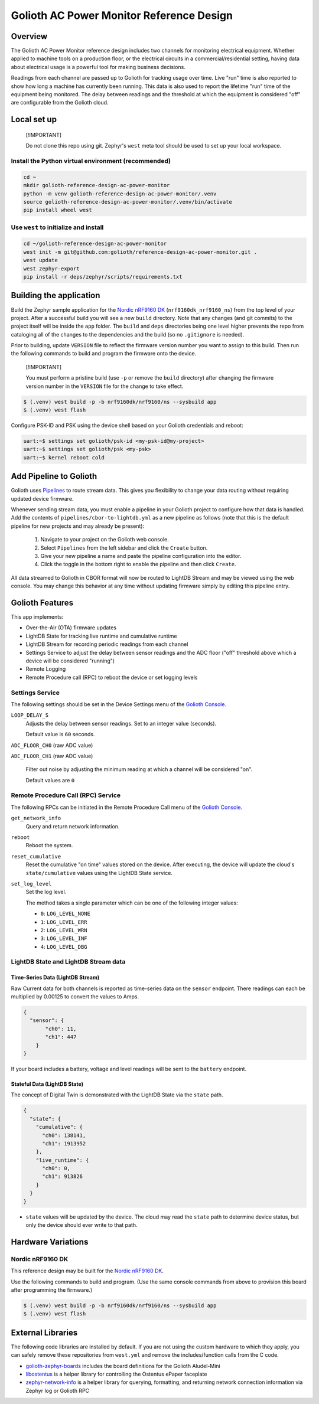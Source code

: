 ..
   Copyright (c) 2022-2023 Golioth, Inc.
   SPDX-License-Identifier: Apache-2.0

Golioth AC Power Monitor Reference Design
#########################################

Overview
********

The Golioth AC Power Monitor reference design includes two channels for
monitoring electrical equipment. Whether applied to machine tools on a
production floor, or the electrical circuits in a commercial/residential
setting, having data about electrical usage is a powerful tool for making
business decisions.

.. image:: img/golioth-power-monitor-with-clamp.jpg

Readings from each channel are passed up to Golioth for tracking usage over
time. Live "run" time is also reported to show how long a machine has currently
been running. This data is also used to report the lifetime "run" time of the
equipment being monitored. The delay between readings and the threshold at
which the equipment is considered "off" are configurable from the Golioth cloud.

Local set up
************

.. pull-quote::
   [!IMPORTANT]

   Do not clone this repo using git. Zephyr's ``west`` meta tool should be used to
   set up your local workspace.

Install the Python virtual environment (recommended)
====================================================

.. code-block:: shell

   cd ~
   mkdir golioth-reference-design-ac-power-monitor
   python -m venv golioth-reference-design-ac-power-monitor/.venv
   source golioth-reference-design-ac-power-monitor/.venv/bin/activate
   pip install wheel west

Use ``west`` to initialize and install
======================================

.. code-block:: shell

   cd ~/golioth-reference-design-ac-power-monitor
   west init -m git@github.com:golioth/reference-design-ac-power-monitor.git .
   west update
   west zephyr-export
   pip install -r deps/zephyr/scripts/requirements.txt

Building the application
************************

Build the Zephyr sample application for the `Nordic nRF9160 DK`_
(``nrf9160dk_nrf9160_ns``) from the top level of your project. After a
successful build you will see a new ``build`` directory. Note that any changes
(and git commits) to the project itself will be inside the ``app`` folder. The
``build`` and ``deps`` directories being one level higher prevents the repo from
cataloging all of the changes to the dependencies and the build (so no
``.gitignore`` is needed).

Prior to building, update ``VERSION`` file to reflect the firmware version number you want to assign
to this build. Then run the following commands to build and program the firmware onto the device.


.. pull-quote::
   [!IMPORTANT]

   You must perform a pristine build (use ``-p`` or remove the ``build`` directory)
   after changing the firmware version number in the ``VERSION`` file for the change to take effect.

.. code-block:: text

   $ (.venv) west build -p -b nrf9160dk/nrf9160/ns --sysbuild app
   $ (.venv) west flash

Configure PSK-ID and PSK using the device shell based on your Golioth
credentials and reboot:

.. code-block:: text

   uart:~$ settings set golioth/psk-id <my-psk-id@my-project>
   uart:~$ settings set golioth/psk <my-psk>
   uart:~$ kernel reboot cold

Add Pipeline to Golioth
***********************

Golioth uses `Pipelines`_ to route stream data. This gives you flexibility to change your data
routing without requiring updated device firmware.

Whenever sending stream data, you must enable a pipeline in your Golioth project to configure how
that data is handled. Add the contents of ``pipelines/cbor-to-lightdb.yml`` as a new pipeline as
follows (note that this is the default pipeline for new projects and may already be present):

   1. Navigate to your project on the Golioth web console.
   2. Select ``Pipelines`` from the left sidebar and click the ``Create`` button.
   3. Give your new pipeline a name and paste the pipeline configuration into the editor.
   4. Click the toggle in the bottom right to enable the pipeline and then click ``Create``.

All data streamed to Golioth in CBOR format will now be routed to LightDB Stream and may be viewed
using the web console. You may change this behavior at any time without updating firmware simply by
editing this pipeline entry.

Golioth Features
****************

This app implements:

* Over-the-Air (OTA) firmware updates
* LightDB State for tracking live runtime and cumulative runtime
* LightDB Stream for recording periodic readings from each channel
* Settings Service to adjust the delay between sensor readings and the ADC
  floor ("off" threshold above which a device will be considered "running")
* Remote Logging
* Remote Procedure call (RPC) to reboot the device or set logging levels

Settings Service
================

The following settings should be set in the Device Settings menu of the
`Golioth Console`_.

``LOOP_DELAY_S``
   Adjusts the delay between sensor readings. Set to an integer value (seconds).

   Default value is ``60`` seconds.

``ADC_FLOOR_CH0`` (raw ADC value)

``ADC_FLOOR_CH1`` (raw ADC value)

   Filter out noise by adjusting the minimum reading at which a channel will be
   considered "on".

   Default values are ``0``

Remote Procedure Call (RPC) Service
===================================

The following RPCs can be initiated in the Remote Procedure Call menu of the
`Golioth Console`_.

``get_network_info``
   Query and return network information.

``reboot``
   Reboot the system.

``reset_cumulative``
   Reset the cumulative "on time" values stored on the device. After executing, the device will
   update the cloud's ``state/cumulative`` values using the LightDB State service.

``set_log_level``
   Set the log level.

   The method takes a single parameter which can be one of the following integer
   values:

   * ``0``: ``LOG_LEVEL_NONE``
   * ``1``: ``LOG_LEVEL_ERR``
   * ``2``: ``LOG_LEVEL_WRN``
   * ``3``: ``LOG_LEVEL_INF``
   * ``4``: ``LOG_LEVEL_DBG``

LightDB State and LightDB Stream data
=====================================

Time-Series Data (LightDB Stream)
---------------------------------

Raw Current data for both channels is reported as time-series data on the ``sensor`` endpoint.
There readings can each be multiplied by 0.00125 to convert the values to Amps.

.. code-block:: json

   {
     "sensor": {
          "ch0": 11,
          "ch1": 447
       }
   }

If your board includes a battery, voltage and level readings will be sent to the ``battery``
endpoint.

Stateful Data (LightDB State)
-----------------------------

The concept of Digital Twin is demonstrated with the LightDB State via the ``state`` path.

.. code-block:: json

   {
     "state": {
       "cumulative": {
         "ch0": 138141,
         "ch1": 1913952
       },
       "live_runtime": {
         "ch0": 0,
         "ch1": 913826
       }
     }
   }

* ``state`` values will be updated by the device. The cloud may read the ``state`` path to
  determine device status, but only the device should ever write to that path.

Hardware Variations
*******************

Nordic nRF9160 DK
=================

This reference design may be built for the `Nordic nRF9160 DK`_.

Use the following commands to build and program. (Use the same console commands
from above to provision this board after programming the firmware.)

.. code-block:: text

   $ (.venv) west build -p -b nrf9160dk/nrf9160/ns --sysbuild app
   $ (.venv) west flash

External Libraries
******************

The following code libraries are installed by default. If you are not using the
custom hardware to which they apply, you can safely remove these repositories
from ``west.yml`` and remove the includes/function calls from the C code.

* `golioth-zephyr-boards`_ includes the board definitions for the Golioth
  Aludel-Mini
* `libostentus`_ is a helper library for controlling the Ostentus ePaper
  faceplate
* `zephyr-network-info`_ is a helper library for querying, formatting, and returning network
  connection information via Zephyr log or Golioth RPC


.. _the Golioth DC Power Monitor project page: https://projects.golioth.io/reference-designs/iot-ac-power-monitor/
.. _Golioth Console: https://console.golioth.io
.. _Nordic nRF9160 DK: https://www.nordicsemi.com/Products/Development-hardware/nrf9160-dk
.. _Pipelines: https://docs.golioth.io/data-routing
.. _the Golioth Docs OTA Firmware Upgrade page: https://docs.golioth.io/firmware/golioth-firmware-sdk/firmware-upgrade/firmware-upgrade
.. _golioth-zephyr-boards: https://github.com/golioth/golioth-zephyr-boards
.. _libostentus: https://github.com/golioth/libostentus
.. _zephyr-network-info: https://github.com/golioth/zephyr-network-info
